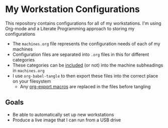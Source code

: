 * My Workstation Configurations

This repository contains configurations for all of my workstations. I'm using Org-mode and a Literate Programming approach to storing my configurations

- The =machines.org= file represents the configuration needs of each of my machines
- Configuration files are separated into =.org= files in this for different categories
- These categories can be [[https://orgmode.org/manual/Include-Files.html][included]] (or not) into the machine subheadings in =machines.org=
- I use ~org-babel-tangle~ to then export these files into the correct place on your filesystem
  + Any [[https://orgmode.org/manual/Macro-Replacement.html][org-export macros]] are replaced in the files before tangling
** Goals
- Be able to automatically set up new workstations
- Produce a live image that I can run from a USB drive
